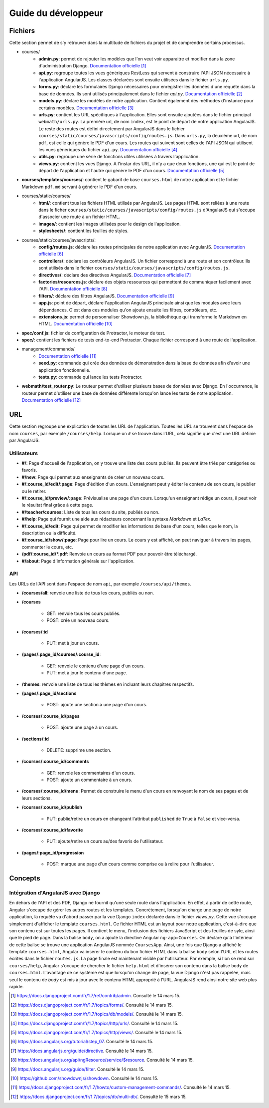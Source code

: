 ====================
Guide du développeur
====================

#########
Fichiers
#########

Cette section permet de s'y retrouver dans la multitude de fichiers du projet et de comprendre certains processus.

* courses/
    * **admin.py**: permet de rajouter les modèles que l'on veut voir apparaitre et modifier dans la zone d'administration Django. `Documentation officielle <https://docs.djangoproject.com/fr/1.7/ref/contrib/admin/>`__ [#f1]_
    * **api.py**: regroupe toutes les vues génériques RestLess qui servent à construire l'API JSON nécessaire à l'application AngularJS. Les classes déclarées sont ensuite utilisées dans le fichier ``urls.py``.
    * **forms.py**: déclare les formulaires Django nécessaires pour enregistrer les données d'une requête dans la base de données. Ils sont utilisés principalement dans le fichier `api.py`. `Documentation officielle <https://docs.djangoproject.com/fr/1.7/topics/forms/>`__ [#f2]_
    * **models.py**: déclare les modèles de notre application. Contient également des méthodes d'instance pour certains modèles. `Documentation officielle <https://docs.djangoproject.com/fr/1.7/topics/db/models/>`__ [#f3]_
    * **urls.py**: contient les URL spécifiques à l'application. Elles sont ensuite ajoutées dans le fichier principal ``webmath/urls.py``. La première url, de nom ``index``, est le point de départ de notre application AngularJS. Le reste des routes est défini directement par AngularJS dans le fichier ``courses/static/courses/javascripts/config/routes.js``. Dans ``urls.py``, la deuxième url, de nom ``pdf``, est celle qui génère le PDF d'un cours. Les routes qui suivent sont celles de l'API JSON qui utilisent les vues génériques du fichier ``api.py``. `Documentation officielle <https://docs.djangoproject.com/fr/1.7/topics/http/urls/>`__ [#f4]_
    * **utils.py**: regroupe une série de fonctions utiles utilisées à travers l'application.
    * **views.py**: contient les vues Django. A l'instar des URL, il n'y a que deux fonctions, une qui est le point de départ de l'application et l'autre qui génère le PDF d'un cours. `Documentation officielle <https://docs.djangoproject.com/fr/1.7/topics/http/views/>`__ [#f5]_

* **courses/templates/courses/**: contient le gabarit de base ``courses.html`` de notre application et le fichier Markdown ``pdf.md`` servant à générer le PDF d'un cours.

* courses/static/courses/
    * **html/**: contient tous les fichiers HTML utilisés par AngularJS. Les pages HTML sont reliées à une route dans le ficher ``courses/static/courses/javascripts/config/routes.js`` d'AngularJS qui s'occupe d'associer une route à un fichier HTML.

    * **images/**: contient les images utilisées pour le design de l'application.

    * **stylesheets/**: contient les feuilles de styles.

* courses/static/courses/javascripts/:
    * **config/routes.js**: déclare les routes principales de notre application avec AngularJS. `Documentation officielle <https://docs.angularjs.org/tutorial/step_07>`__ [#f6]_
    * **controllers/**: déclare les contrôleurs AngularJS. Un fichier correspond à une route et son contrôleur. Ils sont utilisés dans le fichier ``courses/static/courses/javascripts/config/routes.js``.
    * **directives/**: déclare des directives AngularJS. `Documentation officielle <https://docs.angularjs.org/guide/directive>`__ [#f7]_
    * **factories/resources.js**: déclare des objets ressources qui permettent de communiquer facilement avec l'API. `Documentation officielle <https://docs.angularjs.org/api/ngResource/service/$resource>`__ [#f8]_
    * **filters/**: déclare des filtres AngularJS. `Documentation officielle <https://docs.angularjs.org/guide/filter>`__ [#f9]_
    * **app.js**: point de départ, déclare l'application AngularJS principale ainsi que les modules avec leurs dépendances. C'est dans ces modules qu'on ajoute ensuite les filtres, contrôleurs, etc.
    * **extensions.js**: permet de personnaliser Showdown.js, la bibliothèque qui transforme le Markdown en HTML. `Documentation officielle <https://github.com/showdownjs/showdown>`__ [#f10]_

* **spec/conf.js**: fichier de configuration de Protractor, le moteur de test.

* **spec/**: contient les fichiers de tests end-to-end Protractor. Chaque fichier correspond à une route de l'application.

* management/commands/
    * `Documentation officielle <https://docs.djangoproject.com/fr/1.7/howto/custom-management-commands/>`__ [#f11]_
    * **seed.py**: commande qui crée des données de démonstration dans la base de données afin d'avoir une application fonctionnelle.
    * **tests.py**: commande qui lance les tests Protractor.

* **webmath/test_router.py**: Le routeur permet d'utiliser plusieurs bases de données avec Django. En l'occurrence, le routeur permet d'utiliser une base de données différente lorsqu'on lance les tests de notre application. `Documentation officielle <https://docs.djangoproject.com/fr/1.7/topics/db/multi-db/>`__ [#f12]_

####
URL
####

Cette section regroupe une explication de toutes les URL de l'application. Toutes les URL se trouvent dans l'espace de nom ``courses``, par exemple ``/courses/help``. Lorsque un ``#`` se trouve dans l'URL, cela signifie que c'est une URL définie par AngularJS.

*************
Utilisateurs
*************

* **#/**: Page d'accueil de l'application, on y trouve une liste des cours publiés. Ils peuvent être triés par catégories ou favoris.

* **#/new**: Page qui permet aux enseignants de créer un nouveau cours.

* **#/:course_id/edit/:page**: Page d'édition d'un cours. L'enseignant peut y éditer le contenu de son cours, le publier ou le retirer.

* **#/:course_id/preview/:page**: Prévisualise une page d'un cours. Lorsqu'un enseignant rédige un cours, il peut voir le résultat final grâce à cette page.

* **#/teacher/courses:** Liste de tous les cours du site, publiés ou non.

* **#/help**: Page qui fournit une aide aux rédacteurs concernant la syntaxe *Markdown* et *LaTex*.

* **#/:course_id/edit**: Page qui permet de modifier les informations de base d'un cours, telles que le nom, la description ou la difficulté.

* **#/:course_id/show/:page**: Page pour lire un cours. Le cours y est affiché, on peut naviguer à travers les pages, commenter le cours, etc.

* **/pdf/:course_id/*.pdf**: Renvoie un cours au format PDF pour pouvoir être téléchargé.

* **#/about**: Page d'information générale sur l'application.

******
API
******

Les URLs de l'API sont dans l'espace de nom ``api``, par exemple ``/courses/api/themes``.

* **/courses/all**: renvoie une liste de tous les cours, publiés ou non.

* **/courses**

    * GET: renvoie tous les cours publiés.
    * POST: crée un nouveau cours.

* **/courses/:id**

    * PUT: met à jour un cours.

* **/pages/:page_id/courses/:course_id**:

    * GET: renvoie le contenu d'une page d'un cours.
    * PUT: met à jour le contenu d'une page.

* **/themes**: renvoie une liste de tous les thèmes en incluant leurs chapitres respectifs.

* **/pages/:page_id/sections**

    * POST: ajoute une section à une page d'un cours.

* **/courses/:course_id/pages**

    * POST: ajoute une page à un cours.

* **/sections/:id**

    * DELETE: supprime une section.

* **/courses/:course_id/comments**

    * GET: renvoie les commentaires d'un cours.
    * POST: ajoute un commentaire à un cours.

* **/courses/:course_id/menu**: Permet de construire le menu d'un cours en renvoyant le nom de ses pages et de leurs sections.

* **/courses/:course_id/publish**

    * PUT: publie/retire un cours en changeant l'attribut ``published`` de ``True`` à ``False`` et vice-versa.

* **/courses/:course_id/favorite**

    * PUT: ajoute/retire un cours au/des favoris de l'utilisateur.

* **/pages/:page_id/progression**

    * POST: marque une page d'un cours comme comprise ou à relire pour l'utilisateur.

########
Concepts
########

************************************
Intégration d'AngularJS avec Django
************************************

En dehors de l'API et des PDF, Django ne fournit qu'une seule route dans l'application. En effet, à partir de cette route, Angular s'occupe de gérer les autres routes et les templates. Concrètement, lorsqu'on charge une page de notre application, la requête va d'abord passer par la vue Django ``index`` déclarée dans le fichier `views.py`. Cette vue s'occupe simplement d'afficher le template ``courses.html``. Ce fichier HTML est un layout pour notre application, c'est-à-dire que son contenu est sur toutes les pages. Il contient le menu, l'inclusion des fichiers JavaScript et des feuilles de syle, ainsi que le pied de page. Dans la balise ``body``, on a ajouté la directive Angular ``ng-app=Courses``. On déclare qu'à l'intérieur de cette balise se trouve une application AngularJS nommée ``CoursesApp``. Ainsi, une fois que Django a affiché le template ``courses.html``, Angular va insérer le contenu du bon fichier HTML dans la balise ``body`` selon l'URL et les routes écrites dans le fichier ``routes.js``. La page finale est maintenant visible par l'utilisateur. Par exemple, si l'on se rend sur ``courses/help``, Angular s'occupe de chercher le fichier ``help.html`` et d'insérer son contenu dans la balise ``body`` de ``courses.html``. L'avantage de ce système est que lorsqu'on change de page, la vue Django n'est pas rappelée, mais seul le contenu de `body` est mis à jour avec le contenu HTML approprié à l'URL. AngularJS rend ainsi notre site web plus rapide.


.. [#f1] https://docs.djangoproject.com/fr/1.7/ref/contrib/admin. Consulté le 14 mars 15.
.. [#f2] https://docs.djangoproject.com/fr/1.7/topics/forms/. Consulté le 14 mars 15.
.. [#f3] https://docs.djangoproject.com/fr/1.7/topics/db/models/. Consulté le 14 mars 15.
.. [#f4] https://docs.djangoproject.com/fr/1.7/topics/http/urls/. Consulté le 14 mars 15.
.. [#f5] https://docs.djangoproject.com/fr/1.7/topics/http/views/. Consulté le 14 mars 15.
.. [#f6] https://docs.angularjs.org/tutorial/step_07. Consulté le 14 mars 15.
.. [#f7] https://docs.angularjs.org/guide/directive. Consulté le 14 mars 15.
.. [#f8] https://docs.angularjs.org/api/ngResource/service/$resource. Consulté le 14 mars 15.
.. [#f9] https://docs.angularjs.org/guide/filter. Consulté le 14 mars 15.
.. [#f10] https://github.com/showdownjs/showdown. Consulté le 14 mars 15.
.. [#f11] https://docs.djangoproject.com/fr/1.7/howto/custom-management-commands/. Consulté le 14 mars 15.
.. [#f12] https://docs.djangoproject.com/fr/1.7/topics/db/multi-db/. Consulté le 15 mars 15.